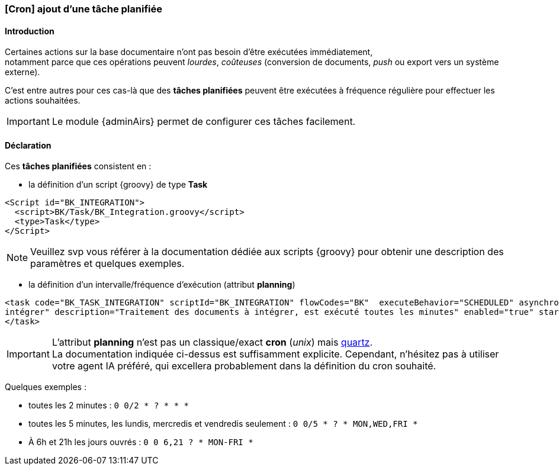 [[_05_task]]
=== [Cron] ajout d'une tâche planifiée

==== Introduction

Certaines actions sur la base documentaire n'ont pas besoin d'être exécutées immédiatement, +
notamment parce que ces opérations peuvent _lourdes_, _coûteuses_ (conversion de documents, _push_ ou export vers un système externe).

C'est entre autres pour ces cas-là que des *tâches planifiées* peuvent être exécutées à fréquence régulière pour effectuer les actions souhaitées.

[IMPORTANT]
====
Le module {adminAirs} permet de configurer ces tâches facilement.
====


==== Déclaration

Ces *tâches planifiées* consistent en :

* la définition d'un script {groovy} de type *Task*
```xml
<Script id="BK_INTEGRATION">
  <script>BK/Task/BK_Integration.groovy</script>
  <type>Task</type>
</Script>
```

[NOTE]
====
Veuillez svp vous référer à la documentation dédiée aux scripts {groovy} pour obtenir une description des paramètres et quelques exemples.
====

* la définition d'un intervalle/fréquence d'exécution (attribut *planning*)
```xml
<task code="BK_TASK_INTEGRATION" scriptId="BK_INTEGRATION" flowCodes="BK"  executeBehavior="SCHEDULED" asynchronous="true" title="Traitement des documents à
intégrer" description="Traitement des documents à intégrer, est exécuté toutes les minutes" enabled="true" startDate="2014-01-01T12:00:00.000+01:00" planning="0 0/1 * * * ?">
</task>
```


[IMPORTANT]
====
L'attribut *planning* n'est pas un classique/exact *cron* (_unix_) mais https://www.quartz-scheduler.org/documentation/quartz-2.3.0/tutorials/crontrigger.html[quartz]. +
La documentation indiquée ci-dessus est suffisamment explicite. Cependant, n'hésitez pas à utiliser votre agent IA préféré, qui excellera probablement dans
la définition du cron souhaité.
====

[underline]#Quelques exemples# :

* toutes les 2 minutes : `0 0/2 * ? * * *`
* toutes les 5 minutes, les lundis, mercredis et vendredis seulement : `0 0/5 * ? * MON,WED,FRI *`
* À 6h et 21h les jours ouvrés : `0 0 6,21 ? * MON-FRI *`